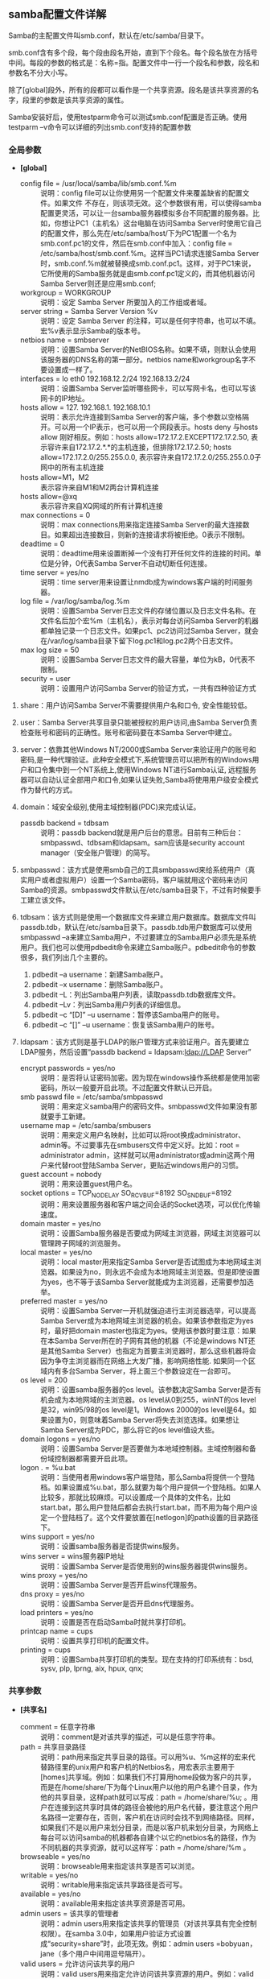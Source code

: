 ** samba配置文件详解

   Samba的主配置文件叫smb.conf，默认在/etc/samba/目录下。

   smb.conf含有多个段，每个段由段名开始，直到下个段名。每个段名放在方括号中间。每段的参数的格式是：名称=指。配置文件中一行一个段名和参数，段名和参数名不分大小写。

   除了[global]段外，所有的段都可以看作是一个共享资源。段名是该共享资源的名字，段里的参数是该共享资源的属性。

   Samba安装好后，使用testparm命令可以测试smb.conf配置是否正确。使用testparm –v命令可以详细的列出smb.conf支持的配置参数

*** 全局参数

    - *[global]*
      
      - config file = /usr/local/samba/lib/smb.conf.%m :: 说明：config file可以让你使用另一个配置文件来覆盖缺省的配置文件。如果文件 不存在，则该项无效。这个参数很有用，可以使得samba配置更灵活，可以让一台samba服务器模拟多台不同配置的服务器。比如，你想让PC1（主机名）这台电脑在访问Samba Server时使用它自己的配置文件，那么先在/etc/samba/host/下为PC1配置一个名为smb.conf.pc1的文件，然后在smb.conf中加入：config file = /etc/samba/host/smb.conf.%m。这样当PC1请求连接Samba Server时，smb.conf.%m就被替换成smb.conf.pc1。这样，对于PC1来说，它所使用的Samba服务就是由smb.conf.pc1定义的，而其他机器访问Samba Server则还是应用smb.conf;
      - workgroup = WORKGROUP :: 说明：设定 Samba Server 所要加入的工作组或者域。
      - server string = Samba Server Version %v :: 说明：设定 Samba Server 的注释，可以是任何字符串，也可以不填。宏%v表示显示Samba的版本号。
      - netbios name = smbserver :: 说明：设置Samba Server的NetBIOS名称。如果不填，则默认会使用该服务器的DNS名称的第一部分。netbios name和workgroup名字不要设置成一样了。
      - interfaces = lo eth0 192.168.12.2/24 192.168.13.2/24 :: 说明：设置Samba Server监听哪些网卡，可以写网卡名，也可以写该网卡的IP地址。
      - hosts allow = 127. 192.168.1. 192.168.10.1 :: 说明：表示允许连接到Samba Server的客户端，多个参数以空格隔开。可以用一个IP表示，也可以用一个网段表示。hosts deny 与hosts allow 刚好相反。例如：hosts allow=172.17.2.EXCEPT172.17.2.50, 表示容许来自172.17.2.*.*的主机连接，但排除172.17.2.50; hosts allow=172.17.2.0/255.255.0.0, 表示容许来自172.17.2.0/255.255.0.0子网中的所有主机连接
      - hosts allow=M1，M2 :: 表示容许来自M1和M2两台计算机连接
      - hosts allow=@xq :: 表示容许来自XQ网域的所有计算机连接
      - max connections = 0 :: 说明：max connections用来指定连接Samba Server的最大连接数目。如果超出连接数目，则新的连接请求将被拒绝。0表示不限制。
      - deadtime = 0 :: 说明：deadtime用来设置断掉一个没有打开任何文件的连接的时间。单位是分钟，0代表Samba Server不自动切断任何连接。
      - time server = yes/no :: 说明：time server用来设置让nmdb成为windows客户端的时间服务器。
      - log file = /var/log/samba/log.%m :: 说明：设置Samba Server日志文件的存储位置以及日志文件名称。在文件名后加个宏%m（主机名），表示对每台访问Samba Server的机器都单独记录一个日志文件。如果pc1、pc2访问过Samba Server，就会在/var/log/samba目录下留下log.pc1和log.pc2两个日志文件。
      - max log size = 50 :: 说明：设置Samba Server日志文件的最大容量，单位为kB，0代表不限制。
      - security = user :: 说明：设置用户访问Samba Server的验证方式，一共有四种验证方式

	1. share：用户访问Samba Server不需要提供用户名和口令, 安全性能较低。
	2. user：Samba Server共享目录只能被授权的用户访问,由Samba Server负责检查账号和密码的正确性。账号和密码要在本Samba Server中建立。
	3. server：依靠其他Windows NT/2000或Samba Server来验证用户的账号和密码,是一种代理验证。此种安全模式下,系统管理员可以把所有的Windows用户和口令集中到一个NT系统上,使用Windows NT进行Samba认证, 远程服务器可以自动认证全部用户和口令,如果认证失败,Samba将使用用户级安全模式作为替代的方式。
	4. domain：域安全级别,使用主域控制器(PDC)来完成认证。

      - passdb backend = tdbsam :: 说明：passdb backend就是用户后台的意思。目前有三种后台：smbpasswd、tdbsam和ldapsam。sam应该是security account manager（安全账户管理）的简写。
	1. smbpasswd：该方式是使用smb自己的工具smbpasswd来给系统用户（真实用户或者虚拟用户）设置一个Samba密码，客户端就用这个密码来访问Samba的资源。smbpasswd文件默认在/etc/samba目录下，不过有时候要手工建立该文件。
	2. tdbsam：该方式则是使用一个数据库文件来建立用户数据库。数据库文件叫passdb.tdb，默认在/etc/samba目录下。passdb.tdb用户数据库可以使用smbpasswd –a来建立Samba用户，不过要建立的Samba用户必须先是系统用户。我们也可以使用pdbedit命令来建立Samba账户。pdbedit命令的参数很多，我们列出几个主要的。
	   1. pdbedit –a username：新建Samba账户。
	   2. pdbedit –x username：删除Samba账户。
	   3. pdbedit –L：列出Samba用户列表，读取passdb.tdb数据库文件。
	   4. pdbedit –Lv：列出Samba用户列表的详细信息。
	   5. pdbedit –c “[D]” –u username：暂停该Samba用户的账号。
	   6. pdbedit –c “[]” –u username：恢复该Samba用户的账号。
	3. ldapsam：该方式则是基于LDAP的账户管理方式来验证用户。首先要建立LDAP服务，然后设置“passdb backend = ldapsam:ldap://LDAP Server”
      - encrypt passwords = yes/no :: 说明：是否将认证密码加密。因为现在windows操作系统都是使用加密密码，所以一般要开启此项。不过配置文件默认已开启。
      - smb passwd file = /etc/samba/smbpasswd :: 说明：用来定义samba用户的密码文件。smbpasswd文件如果没有那就要手工新建。
      - username map = /etc/samba/smbusers :: 说明：用来定义用户名映射，比如可以将root换成administrator、admin等。不过要事先在smbusers文件中定义好。比如：root = administrator admin，这样就可以用administrator或admin这两个用户来代替root登陆Samba Server，更贴近windows用户的习惯。
      - guest account = nobody :: 说明：用来设置guest用户名。
      - socket options = TCP_NODELAY SO_RCVBUF=8192 SO_SNDBUF=8192 :: 说明：用来设置服务器和客户端之间会话的Socket选项，可以优化传输速度。
      - domain master = yes/no :: 说明：设置Samba服务器是否要成为网域主浏览器，网域主浏览器可以管理跨子网域的浏览服务。
      - local master = yes/no :: 说明：local master用来指定Samba Server是否试图成为本地网域主浏览器。如果设为no，则永远不会成为本地网域主浏览器。但是即使设置为yes，也不等于该Samba Server就能成为主浏览器，还需要参加选举。
      - preferred master = yes/no :: 说明：设置Samba Server一开机就强迫进行主浏览器选举，可以提高Samba Server成为本地网域主浏览器的机会。如果该参数指定为yes时，最好把domain master也指定为yes。使用该参数时要注意：如果在本Samba Server所在的子网有其他的机器（不论是windows NT还是其他Samba Server）也指定为首要主浏览器时，那么这些机器将会因为争夺主浏览器而在网络上大发广播，影响网络性能. 如果同一个区域内有多台Samba Server，将上面三个参数设定在一台即可。
      - os level = 200 :: 说明：设置samba服务器的os level。该参数决定Samba Server是否有机会成为本地网域的主浏览器。os level从0到255，winNT的os level是32，win95/98的os level是1。Windows 2000的os level是64。如果设置为0，则意味着Samba Server将失去浏览选择。如果想让Samba Server成为PDC，那么将它的os level值设大些。
      - domain logons = yes/no :: 说明：设置Samba Server是否要做为本地域控制器。主域控制器和备份域控制器都需要开启此项。
      - logon . = %u.bat :: 说明：当使用者用windows客户端登陆，那么Samba将提供一个登陆档。如果设置成%u.bat，那么就要为每个用户提供一个登陆档。如果人比较多，那就比较麻烦。可以设置成一个具体的文件名，比如start.bat，那么用户登陆后都会去执行start.bat，而不用为每个用户设定一个登陆档了。这个文件要放置在[netlogon]的path设置的目录路径下。
      - wins support = yes/no :: 说明：设置samba服务器是否提供wins服务。
      - wins server = wins服务器IP地址 :: 说明：设置Samba Server是否使用别的wins服务器提供wins服务。
      - wins proxy = yes/no :: 说明：设置Samba Server是否开启wins代理服务。
      - dns proxy = yes/no :: 说明：设置Samba Server是否开启dns代理服务。
      - load printers = yes/no :: 说明：设置是否在启动Samba时就共享打印机。
      - printcap name = cups :: 说明：设置共享打印机的配置文件。
      - printing = cups :: 说明：设置Samba共享打印机的类型。现在支持的打印系统有：bsd, sysv, plp, lprng, aix, hpux, qnx;
*** 共享参数

    - *[共享名]*

      - comment = 任意字符串 :: 说明：comment是对该共享的描述，可以是任意字符串。
      - path = 共享目录路径 :: 说明：path用来指定共享目录的路径。可以用%u、%m这样的宏来代替路径里的unix用户和客户机的Netbios名，用宏表示主要用于[homes]共享域。例如：如果我们不打算用home段做为客户的共享，而是在/home/share/下为每个Linux用户以他的用户名建个目录，作为他的共享目录，这样path就可以写成：path = /home/share/%u; 。用户在连接到这共享时具体的路径会被他的用户名代替，要注意这个用户名路径一定要存在，否则，客户机在访问时会找不到网络路径。同样，如果我们不是以用户来划分目录，而是以客户机来划分目录，为网络上每台可以访问samba的机器都各自建个以它的netbios名的路径，作为不同机器的共享资源，就可以这样写：path = /home/share/%m 。
      - browseable = yes/no :: 说明：browseable用来指定该共享是否可以浏览。
      - writable = yes/no :: 说明：writable用来指定该共享路径是否可写。
      - available = yes/no :: 说明：available用来指定该共享资源是否可用。
      - admin users = 该共享的管理者 :: 说明：admin users用来指定该共享的管理员（对该共享具有完全控制权限）。在samba 3.0中，如果用户验证方式设置成“security=share”时，此项无效。例如：admin users =bobyuan，jane（多个用户中间用逗号隔开）。
      - valid users = 允许访问该共享的用户 :: 说明：valid users用来指定允许访问该共享资源的用户。例如：valid users = bobyuan，@bob，@tech（多个用户或者组中间用逗号隔开，如果要加入一个组就用“@+组名”表示。）
      - invalid users = 禁止访问该共享的用户 :: 说明：invalid users用来指定不允许访问该共享资源的用户。例如：invalid users = root，@bob（多个用户或者组中间用逗号隔开。）
      - write list = 允许写入该共享的用户 :: 说明：write list用来指定可以在该共享下写入文件的用户。例如：write list = bobyuan，@bob
      - public = yes/no :: 说明：public用来指定该共享是否允许guest账户访问。
      - guest ok = yes/no :: 说明：意义同“public”。
    - 几个特殊共享：
      #+BEGIN_EXAMPLE
      [homes]
      comment = Home Directories
      browseable = no
      writable = yes
      valid users = %S
      valid users = MYDOMAIN\%S
      #+END_EXAMPLE

      #+BEGIN_EXAMPLE
      [printers]
      comment = All Printers
      path = /var/spool/samba
      browseable = no
      guest ok = no
      writable = no
      printable = yes
      #+END_EXAMPLE

      #+BEGIN_EXAMPLE
      [netlogon]
      comment = Network Logon Service
      path = /var/lib/samba/netlogon
      guest ok = yes
      writable = no
      share modes = no
      #+END_EXAMPLE

      #+BEGIN_EXAMPLE
      [Profiles]
      path = /var/lib/samba/profiles
      browseable = no
      guest ok = yes
      #+END_EXAMPLE
